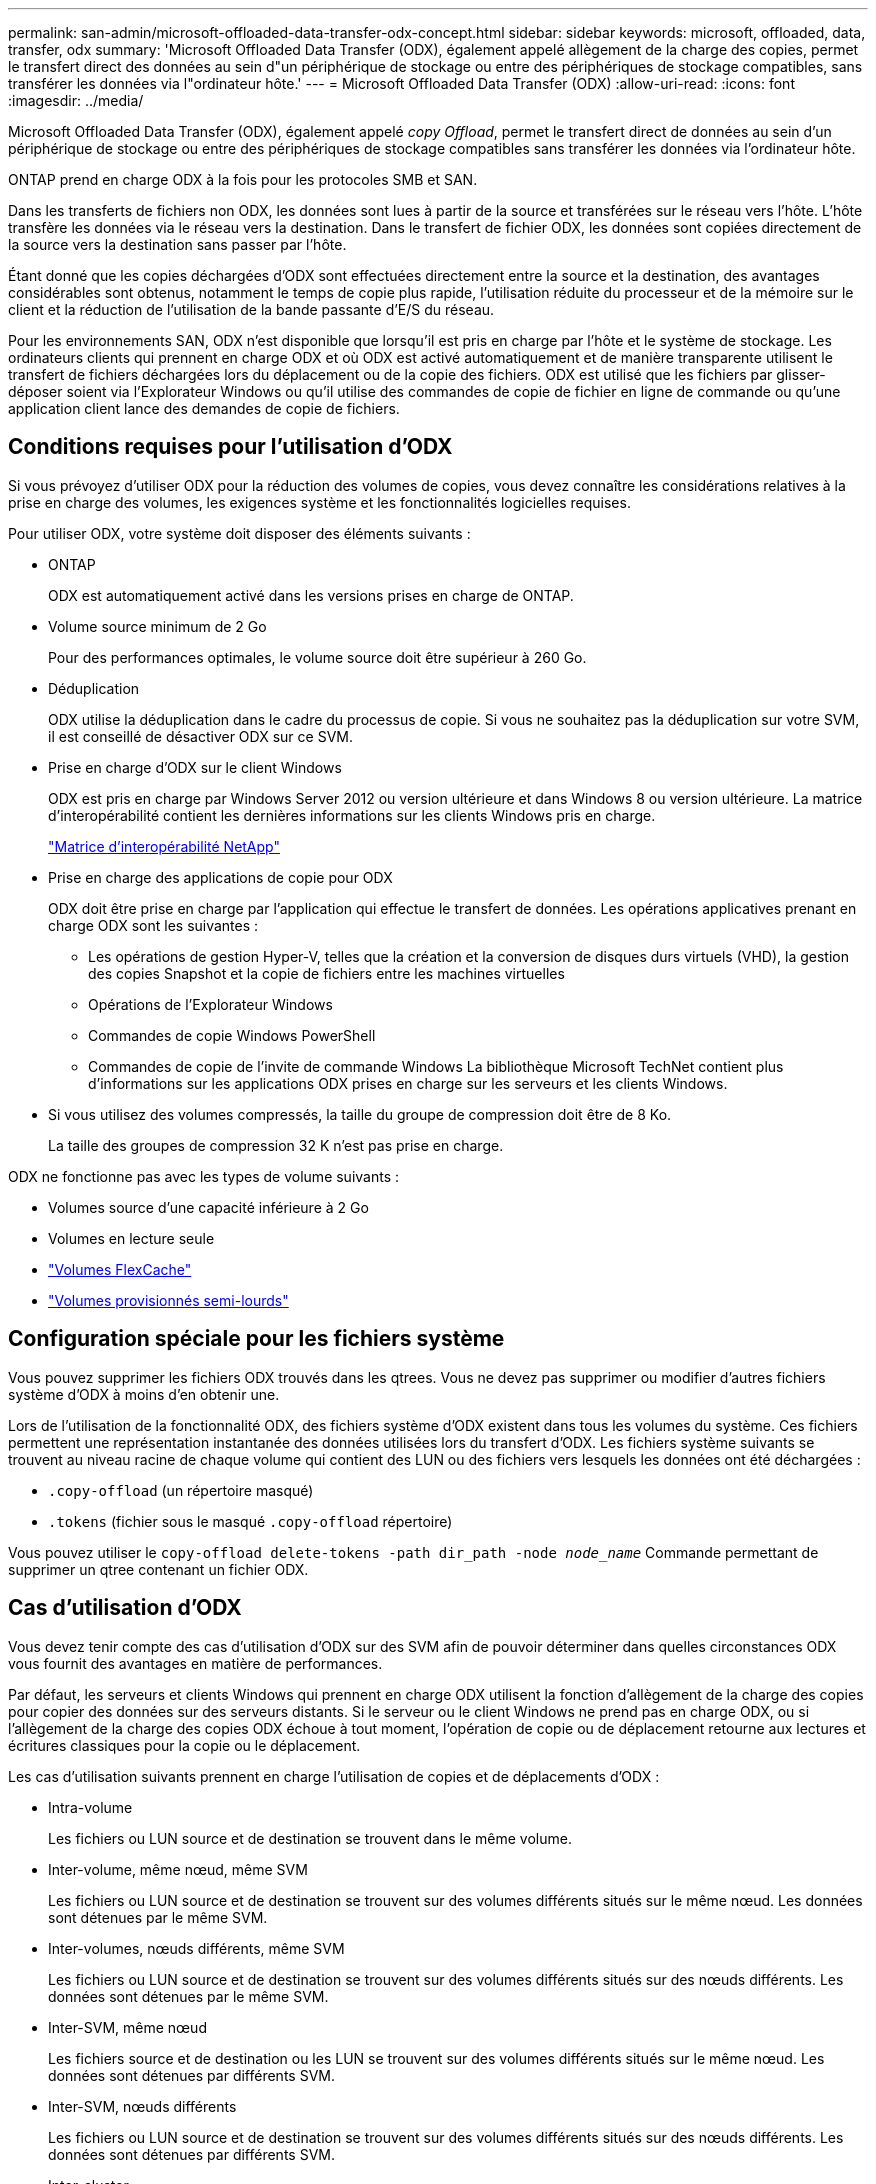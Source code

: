 ---
permalink: san-admin/microsoft-offloaded-data-transfer-odx-concept.html 
sidebar: sidebar 
keywords: microsoft, offloaded, data, transfer, odx 
summary: 'Microsoft Offloaded Data Transfer (ODX), également appelé allègement de la charge des copies, permet le transfert direct des données au sein d"un périphérique de stockage ou entre des périphériques de stockage compatibles, sans transférer les données via l"ordinateur hôte.' 
---
= Microsoft Offloaded Data Transfer (ODX)
:allow-uri-read: 
:icons: font
:imagesdir: ../media/


[role="lead"]
Microsoft Offloaded Data Transfer (ODX), également appelé _copy Offload_, permet le transfert direct de données au sein d'un périphérique de stockage ou entre des périphériques de stockage compatibles sans transférer les données via l'ordinateur hôte.

ONTAP prend en charge ODX à la fois pour les protocoles SMB et SAN.

Dans les transferts de fichiers non ODX, les données sont lues à partir de la source et transférées sur le réseau vers l'hôte. L'hôte transfère les données via le réseau vers la destination. Dans le transfert de fichier ODX, les données sont copiées directement de la source vers la destination sans passer par l'hôte.

Étant donné que les copies déchargées d'ODX sont effectuées directement entre la source et la destination, des avantages considérables sont obtenus, notamment le temps de copie plus rapide, l'utilisation réduite du processeur et de la mémoire sur le client et la réduction de l'utilisation de la bande passante d'E/S du réseau.

Pour les environnements SAN, ODX n'est disponible que lorsqu'il est pris en charge par l'hôte et le système de stockage. Les ordinateurs clients qui prennent en charge ODX et où ODX est activé automatiquement et de manière transparente utilisent le transfert de fichiers déchargées lors du déplacement ou de la copie des fichiers. ODX est utilisé que les fichiers par glisser-déposer soient via l'Explorateur Windows ou qu'il utilise des commandes de copie de fichier en ligne de commande ou qu'une application client lance des demandes de copie de fichiers.



== Conditions requises pour l'utilisation d'ODX

Si vous prévoyez d'utiliser ODX pour la réduction des volumes de copies, vous devez connaître les considérations relatives à la prise en charge des volumes, les exigences système et les fonctionnalités logicielles requises.

Pour utiliser ODX, votre système doit disposer des éléments suivants :

* ONTAP
+
ODX est automatiquement activé dans les versions prises en charge de ONTAP.

* Volume source minimum de 2 Go
+
Pour des performances optimales, le volume source doit être supérieur à 260 Go.

* Déduplication
+
ODX utilise la déduplication dans le cadre du processus de copie. Si vous ne souhaitez pas la déduplication sur votre SVM, il est conseillé de désactiver ODX sur ce SVM.

* Prise en charge d'ODX sur le client Windows
+
ODX est pris en charge par Windows Server 2012 ou version ultérieure et dans Windows 8 ou version ultérieure. La matrice d'interopérabilité contient les dernières informations sur les clients Windows pris en charge.

+
https://mysupport.netapp.com/matrix["Matrice d'interopérabilité NetApp"^]

* Prise en charge des applications de copie pour ODX
+
ODX doit être prise en charge par l'application qui effectue le transfert de données. Les opérations applicatives prenant en charge ODX sont les suivantes :

+
** Les opérations de gestion Hyper-V, telles que la création et la conversion de disques durs virtuels (VHD), la gestion des copies Snapshot et la copie de fichiers entre les machines virtuelles
** Opérations de l'Explorateur Windows
** Commandes de copie Windows PowerShell
** Commandes de copie de l'invite de commande Windows
La bibliothèque Microsoft TechNet contient plus d'informations sur les applications ODX prises en charge sur les serveurs et les clients Windows.


* Si vous utilisez des volumes compressés, la taille du groupe de compression doit être de 8 Ko.
+
La taille des groupes de compression 32 K n'est pas prise en charge.



ODX ne fonctionne pas avec les types de volume suivants :

* Volumes source d'une capacité inférieure à 2 Go
* Volumes en lecture seule
* link:../flexcache/supported-unsupported-features-concept.html["Volumes FlexCache"]
* link:../san-admin/san-volumes-concept.html#semi-thick-provisioning-for-volumes["Volumes provisionnés semi-lourds"]




== Configuration spéciale pour les fichiers système

Vous pouvez supprimer les fichiers ODX trouvés dans les qtrees. Vous ne devez pas supprimer ou modifier d'autres fichiers système d'ODX à moins d'en obtenir une.

Lors de l'utilisation de la fonctionnalité ODX, des fichiers système d'ODX existent dans tous les volumes du système. Ces fichiers permettent une représentation instantanée des données utilisées lors du transfert d'ODX. Les fichiers système suivants se trouvent au niveau racine de chaque volume qui contient des LUN ou des fichiers vers lesquels les données ont été déchargées :

* `.copy-offload` (un répertoire masqué)
* `.tokens` (fichier sous le masqué `.copy-offload` répertoire)


Vous pouvez utiliser le `copy-offload delete-tokens -path dir_path -node _node_name_` Commande permettant de supprimer un qtree contenant un fichier ODX.



== Cas d'utilisation d'ODX

Vous devez tenir compte des cas d'utilisation d'ODX sur des SVM afin de pouvoir déterminer dans quelles circonstances ODX vous fournit des avantages en matière de performances.

Par défaut, les serveurs et clients Windows qui prennent en charge ODX utilisent la fonction d'allègement de la charge des copies pour copier des données sur des serveurs distants. Si le serveur ou le client Windows ne prend pas en charge ODX, ou si l'allègement de la charge des copies ODX échoue à tout moment, l'opération de copie ou de déplacement retourne aux lectures et écritures classiques pour la copie ou le déplacement.

Les cas d'utilisation suivants prennent en charge l'utilisation de copies et de déplacements d'ODX :

* Intra-volume
+
Les fichiers ou LUN source et de destination se trouvent dans le même volume.

* Inter-volume, même nœud, même SVM
+
Les fichiers ou LUN source et de destination se trouvent sur des volumes différents situés sur le même nœud. Les données sont détenues par le même SVM.

* Inter-volumes, nœuds différents, même SVM
+
Les fichiers ou LUN source et de destination se trouvent sur des volumes différents situés sur des nœuds différents. Les données sont détenues par le même SVM.

* Inter-SVM, même nœud
+
Les fichiers source et de destination ou les LUN se trouvent sur des volumes différents situés sur le même nœud. Les données sont détenues par différents SVM.

* Inter-SVM, nœuds différents
+
Les fichiers ou LUN source et de destination se trouvent sur des volumes différents situés sur des nœuds différents. Les données sont détenues par différents SVM.

* Inter-cluster
+
Les LUN source et de destination se trouvent sur des volumes différents, sur différents nœuds, sur l'ensemble des clusters. Cette fonctionnalité est uniquement prise en charge pour SAN et ne fonctionne pas pour SMB.



Il existe d'autres cas d'utilisation spéciaux :

* Dans l'implémentation de ONTAP ODX, vous pouvez utiliser ODX pour copier des fichiers entre des partages SMB et des disques virtuels connectés FC ou iSCSI.
+
Vous pouvez utiliser Windows Explorer, l'interface de ligne de commande Windows ou PowerShell, Hyper-V ou d'autres applications prenant en charge ODX pour copier ou déplacer des fichiers de manière transparente à l'aide de l'allègement de la charge des copies ODX entre les partages SMB et les LUN connectés, à condition que les partages SMB et les LUN soient sur le même cluster.

* Hyper-V fournit des cas d'utilisation supplémentaires pour la décharge de copies ODX :
+
** Vous pouvez utiliser le pass-through ODX qui décharge les copies et Hyper-V pour copier des données dans ou sur des fichiers de disque dur virtuel (VHD), ou pour copier des données entre les partages SMB mappés et les LUN iSCSI connectés au sein du même cluster.
+
Ainsi, des copies des systèmes d'exploitation invités peuvent être transmis au stockage sous-jacent.

** Lors de la création de VHD de taille fixe, ODX permet d'initialiser le disque avec des zéros, à l'aide d'un jeton bien connu mis à zéro.
** L'allègement de la charge des copies d'ODX est utilisé pour la migration du stockage de machines virtuelles si le stockage source et cible est situé sur le même cluster.


+
[NOTE]
====
Pour tirer parti des cas d'utilisation liés au délestage des copies ODX par Hyper-V, le système d'exploitation invité doit prendre en charge ODX. Les disques du système d'exploitation invité doivent être des disques SCSI pris en charge par le stockage (SMB ou SAN) prenant en charge ODX. Les disques IDE du système d'exploitation invité ne prennent pas en charge le pass-through ODX.

====

